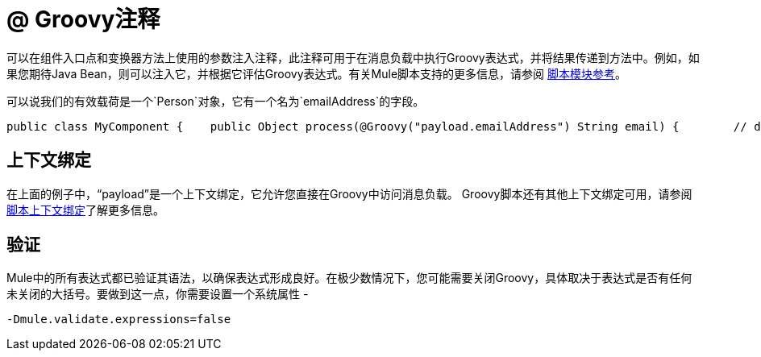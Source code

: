 =  @ Groovy注释

可以在组件入口点和变换器方法上使用的参数注入注释，此注释可用于在消息负载中执行Groovy表达式，并将结果传递到方法中。例如，如果您期待Java Bean，则可以注入它，并根据它评估Groovy表达式。有关Mule脚本支持的更多信息，请参阅 link:/mule-user-guide/v/3.2/scripting-module-reference[脚本模块参考]。

可以说我们的有效载荷是一个`Person`对象，它有一个名为`emailAddress`的字段。

[source, java, linenums]
----
public class MyComponent {    public Object process(@Groovy("payload.emailAddress") String email) {        // do stuff    }}
----

== 上下文绑定

在上面的例子中，“payload”是一个上下文绑定，它允许您直接在Groovy中访问消息负载。 Groovy脚本还有其他上下文绑定可用，请参阅 link:/mule-user-guide/v/3.2/scripting-module-reference[脚本上下文绑定]了解更多信息。

== 验证

Mule中的所有表达式都已验证其语法，以确保表达式形成良好。在极少数情况下，您可能需要关闭Groovy，具体取决于表达式是否有任何未关闭的大括号。要做到这一点，你需要设置一个系统属性 - 

[source, code, linenums]
----
-Dmule.validate.expressions=false
----
